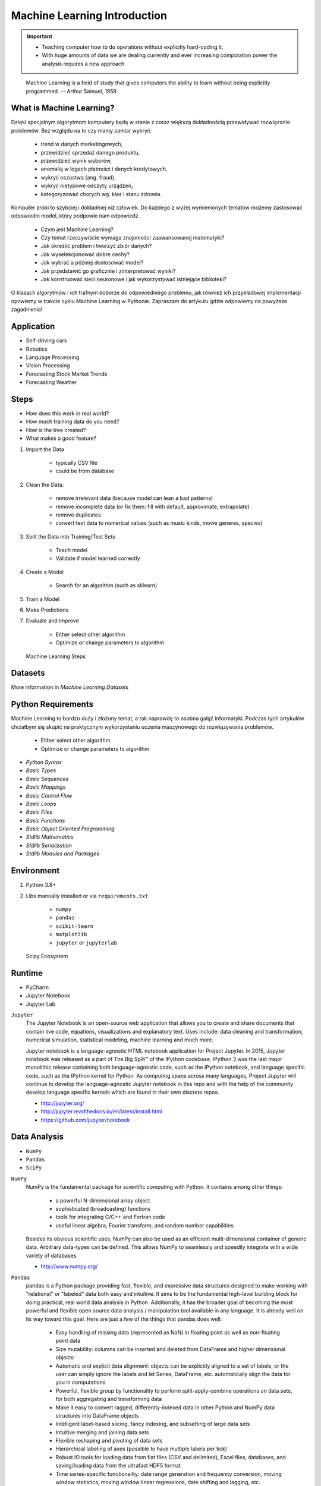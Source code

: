 Machine Learning Introduction
=============================

.. important::

    * Teaching computer how to do operations without explicitly hard-coding it.
    * With huge amounts of data we are dealing currently and ever increasing
      computation power the analysis requires a new approach

.. epigraph::
    Machine Learning is a field of study that gives computers the ability to
    learn without being explicitly programmed.
    -- Arthur Samuel, 1959


What is Machine Learning?
-------------------------
Dzięki specjalnym algorytmom komputery będą w stanie z coraz większą
dokładnością przewidywać rozwiązanie problemów. Bez względu na to czy mamy
zamiar wykryć:

    * trend w danych marketingowych,
    * przewidzieć sprzedaż danego produktu,
    * przewidzieć wynik wyborów,
    * anomalię w logach płatności i danych kredytowych,
    * wykryć oszustwa (ang. fraud),
    * wykryć nietypowe odczyty urządzeń,
    * kategoryzować chorych wg. klas i stanu zdrowia.

Komputer zrobi to szybciej i dokładniej niż człowiek. Do każdego z wyżej
wymienionych tematów możemy zastosować odpowiedni model, który podpowie nam
odpowiedź.

    * Czym jest Machine Learning?
    * Czy temat rzeczywiście wymaga znajomości zaawansowanej matematyki?
    * Jak określić problem i tworzyć zbiór danych?
    * Jak wyselekcjonować dobre cechy?
    * Jak wybrać a później dostosować model?
    * Jak przedstawić go graficznie i zinterpretować wyniki?
    * Jak konstruować sieci neuronowe i jak wykorzystywać istniejące biblioteki?

O klasach algorytmów i ich trafnym doborze do odpowiedniego problemu, jak
również ich przykładowej implementacji opowiemy w trakcie cyklu Machine
Learning w Pythonie. Zapraszam do artykułu gdzie odpowiemy na powyższe
zagadnienia!


Application
-----------
* Self-driving cars
* Robotics
* Language Processing
* Vision Processing
* Forecasting Stock Market Trends
* Forecasting Weather


Steps
-----
* How does this work in real world?
* How much training data do you need?
* How is the tree created?
* What makes a good feature?

1. Import the Data

    * typically CSV file
    * could be from database

2. Clean the Data:

    * remove irrelevant data (because model can lean a bad patterns)
    * remove incomplete data (or fix them: fill with default, approximate, extrapolate)
    * remove duplicates
    * convert text data to numerical values (such as music kinds, movie generes, species)

3. Split the Data into Training/Test Sets

    * Teach model
    * Validate if model learned correctly

4. Create a Model

    * Search for an algorithm (such as sklearn)

5. Train a Model
6. Make Predictions
7. Evaluate and Improve

    * Either select other algorithm
    * Optimize or change parameters to algorithm

.. figure:: img/machine-learning-steps.png

    Machine Learning Steps


Datasets
--------
More information in `Machine Learning Datasets`


Python Requirements
-------------------
Machine Learning to bardzo duży i złożony temat, a tak naprawdę to osobna
gałąź informatyki. Podczas tych artykułów chciałbym się skupić na
praktycznym wykorzystaniu uczenia maszynowego do rozwiązywania problemów.

    * Either select other algorithm
    * Optimize or change parameters to algorithm

* `Python Syntax`
* `Basic Types`
* `Basic Sequences`
* `Basic Mappings`
* `Basic Control Flow`
* `Basic Loops`
* `Basic Files`
* `Basic Functions`
* `Basic Object Oriented Programming`
* `Stdlib Mathematics`
* `Stdlib Serialization`
* `Stdlib Modules and Packages`


Environment
-----------
1. Python 3.8+
2. Libs manually installed or via ``requirements.txt``

    * ``numpy``
    * ``pandas``
    * ``scikit-learn``
    * ``matplotlib``
    * ``jupyter`` or ``jupyterlab``

.. figure:: img/scipy-ecosystem.png

    Scipy Ecosystem

Runtime
-------
* PyCharm
* Jupyter Notebook
* Jupyter Lab

``Jupyter``
    The Jupyter Notebook is an open-source web application that allows you
    to create and share documents that contain live code, equations,
    visualizations and explanatory text. Uses include: data cleaning and
    transformation, numerical simulation, statistical modeling, machine
    learning and much more.

    Jupyter notebook is a language-agnostic HTML notebook application for
    Project Jupyter. In 2015, Jupyter notebook was released as a part of The
    Big Split™ of the IPython codebase. IPython 3 was the last major
    monolithic release containing both language-agnostic code, such as the
    IPython notebook, and language specific code, such as the IPython kernel
    for Python. As computing spans across many languages, Project Jupyter will
    continue to develop the language-agnostic Jupyter notebook in this repo
    and with the help of the community develop language specific kernels
    which are found in their own discrete repos.

    * http://jupyter.org/
    * http://jupyter.readthedocs.io/en/latest/install.html
    * https://github.com/jupyter/notebook


Data Analysis
-------------
* ``NumPy``
* ``Pandas``
* ``SciPy``

``NumPy``
    NumPy is the fundamental package for scientific computing with Python. It
    contains among other things:

        * a powerful N-dimensional array object
        * sophisticated (broadcasting) functions
        * tools for integrating C/C++ and Fortran code
        * useful linear algebra, Fourier transform, and random number capabilities

    Besides its obvious scientific uses, NumPy can also be used as an
    efficient multi-dimensional container of generic data. Arbitrary
    data-types can be defined. This allows NumPy to seamlessly and speedily
    integrate with a wide variety of databases.

    * http://www.numpy.org/

``Pandas``
    pandas is a Python package providing fast, flexible, and expressive data
    structures designed to make working with "relational" or "labeled" data
    both easy and intuitive. It aims to be the fundamental high-level
    building block for doing practical, real world data analysis in Python.
    Additionally, it has the broader goal of becoming the most powerful and
    flexible open source data analysis / manipulation tool available in any
    language. It is already well on its way toward this goal. Here are just a
    few of the things that pandas does well:

        * Easy handling of missing data (represented as NaN) in floating point
          as well as non-floating point data
        * Size mutability: columns can be inserted and deleted from DataFrame
          and higher dimensional objects
        * Automatic and explicit data alignment: objects can be explicitly
          aligned to a set of labels, or the user can simply ignore the labels
          and let Series, DataFrame, etc. automatically align the data for you
          in computations
        * Powerful, flexible group by functionality to perform
          split-apply-combine operations on data sets, for both aggregating
          and transforming data
        * Make it easy to convert ragged, differently-indexed data in other
          Python and NumPy data structures into DataFrame objects
        * Intelligent label-based slicing, fancy indexing, and subsetting of
          large data sets
        * Intuitive merging and joining data sets
        * Flexible reshaping and pivoting of data sets
        * Hierarchical labeling of axes (possible to have multiple labels per tick)
        * Robust IO tools for loading data from flat files (CSV and delimited),
          Excel files, databases, and saving/loading data from the ultrafast HDF5 format
        * Time series-specific functionality: date range generation and
          frequency conversion, moving window statistics, moving window linear
          regressions, date shifting and lagging, etc.

    * http://pandas.pydata.org/

``SciPy``
    SciPy (pronounced "Sigh Pie") is open-source software for mathematics,
    science, and engineering. It includes modules for statistics,
    optimization, integration, linear algebra, Fourier transforms, signal and
    image processing, ODE solvers, and more. It is also the name of a very
    popular conference on scientific programming with Python.

    The SciPy library depends on NumPy, which provides convenient and fast
    N-dimensional array manipulation. The SciPy library is built to work with
    NumPy arrays, and provides many user-friendly and efficient numerical
    routines such as routines for numerical integration and optimization.
    Together, they run on all popular operating systems, are quick to
    install, and are free of charge. NumPy and SciPy are easy to use, but
    powerful enough to be depended upon by some of the world's leading
    scientists and engineers. If you need to manipulate numbers on a computer
    and display or publish the results.

    SciPy builds on the NumPy array object and is part of the NumPy stack
    which includes tools like Matplotlib, pandas and SymPy, and an expanding
    set of scientific computing libraries. This NumPy stack has similar users
    to other applications such as MATLAB, GNU Octave, and Scilab. The NumPy
    stack is also sometimes referred to as the SciPy stack.

    * https://www.scipy.org/
    * https://github.com/scipy/scipy


Data Visualization
------------------
* ``Matplotlib``
* ``Bokeh``
* ``Seaborn``

``Matplotlib``
    Matplotlib is a Python 2D plotting library which produces
    publication-quality figures in a variety of hardcopy formats and
    interactive environments across platforms. Matplotlib can be used in
    Python scripts, the Python and IPython shell (à la MATLAB or Mathematica),
    web application servers, and various graphical user interface toolkits.

    It provides an object-oriented API for embedding plots into applications
    using general-purpose GUI toolkits like Tkinter, wxPython, Qt, or GTK+.
    There is also a procedural "pylab" interface based on a state machine
    (like OpenGL), designed to closely resemble that of MATLAB, though its
    use is discouraged. SciPy makes use of matplotlib.

    * https://github.com/matplotlib/matplotlib
    * http://matplotlib.org/


Machine Learning
----------------
* ``Scikit-learn``
* ``PyMC3``

``Scikit-learn``
    A set of python modules for machine learning and data mining. It features
    various classification, regression and clustering algorithms including
    support vector machines, random forests, gradient boosting, k-means and
    DBSCAN, and is designed to interoperate with the Python numerical and
    scientific libraries NumPy and SciPy.

        * Simple and efficient tools for data mining and data analysis
        * Accessible to everybody, and reusable in various contexts
        * Built on NumPy, SciPy, and matplotlib
        * Open source, commercially usable - BSD license

    * `Scikit-learn Github <https://github.com/scikit-learn/scikit-learn>`_
    * `Scikit-learn Website <http://scikit-learn.org>`_
    * `Przykłady <https://github.com/scikit-learn/scikit-learn/tree/master/examples>`_

``PyMC3``
    PyMC3 is a Python package for Bayesian statistical modeling and
    Probabilistic Machine Learning which focuses on advanced Markov chain
    Monte Carlo and variational fitting algorithms. Its flexibility and
    extensibility make it applicable to a large suite of problems.

    * `PyMC3 Github <https://github.com/pymc-devs/pymc3>`_
    * `PyMC3 tutorial <http://pymc-devs.github.io/pymc3/notebooks/getting_started.html>`_
    * `Quick start <http://pymc-devs.github.io/pymc3/notebooks/api_quickstart.html>`_


Neural Networks
---------------
* ``Keras``
* ``TensorFlow``
* ``PyTorch``

``TensorFlow``
    TensorFlow is an open source software library for numerical computation
    using data flow graphs. Nodes in the graph represent mathematical
    operations, while the graph edges represent the multidimensional data
    arrays (tensors) that flow between them. This flexible architecture lets
    you deploy computation to one or more CPUs or GPUs in a desktop, server,
    or mobile  device without rewriting code. TensorFlow also includes
    TensorBoard, a data visualization toolkit.

    TensorFlow was originally developed by researchers and engineers working
    on the Google Brain team within Google's Machine Intelligence Research
    organization for the purposes of conducting machine learning and deep
    neural networks research. The system is general enough to be applicable
    in a wide variety of other domains, as well.

    * `TensorFlow Github <https://github.com/tensorflow/tensorflow>`_
    * `TensorFlow website <https://tensorflow.org/>`_
    * `TensorFlow MOOC on Udacity <https://www.udacity.com/course/deep-learning--ud730>`_


Cleaning Data
-------------
* 80% of machine learning and data science is cleaning data
* Is This the Same Address?
* This is a dump of distinct records of a single address
* Which one of the below is a true address?

Numbers:

    >>> number = 1
    >>> number = 1.0
    >>> number = 1.00
    >>>
    >>> number = '1'
    >>> number = '1.0'
    >>> number = '1.00'

Addresses:

    >>> street = 'ul. Jana III Sobieskiego'
    >>> street = 'ul Jana III Sobieskiego'
    >>> street = 'ul.Jana III Sobieskiego'
    >>> street = 'ulicaJana III Sobieskiego'
    >>> street = 'Ul. Jana III Sobieskiego'
    >>> street = 'UL. Jana III Sobieskiego'
    >>> street = 'ulica Jana III Sobieskiego'
    >>> street = 'Ulica. Jana III Sobieskiego'
    >>>
    >>> street = 'os. Jana III Sobieskiego'
    >>>
    >>> street = 'Jana 3 Sobieskiego'
    >>> street = 'Jana 3ego Sobieskiego'
    >>> street = 'Jana III Sobieskiego'
    >>> street = 'Jana Iii Sobieskiego'
    >>> street = 'Jana IIi Sobieskiego'
    >>> street = 'Jana lll Sobieskiego'  # three small letters 'L'

Address prefix (street, road, court, place, etc.):

    >>> prefix = 'ul'
    >>> prefix = 'ul.'
    >>> prefix = 'Ul.'
    >>> prefix = 'UL.'
    >>> prefix = 'ulica'
    >>> prefix = 'Ulica'
    >>>
    >>> prefix = 'os'
    >>> prefix = 'os.'
    >>> prefix = 'Os.'
    >>> prefix = 'osiedle'
    >>> prefix = 'oś'
    >>> prefix = 'oś.'
    >>> prefix = 'Oś.'
    >>> prefix = 'ośedle'
    >>>
    >>> prefix = 'pl'
    >>> prefix = 'pl.'
    >>> prefix = 'Pl.'
    >>> prefix = 'plac'
    >>>
    >>> prefix = 'al'
    >>> prefix = 'al.'
    >>> prefix = 'Al.'
    >>> prefix = 'aleja'
    >>> prefix = 'aleia'
    >>> prefix = 'alei'
    >>> prefix = 'aleii'
    >>> prefix = 'aleji'

House and apartment number:

    >>> address = 'Ćwiartki 3/4'
    >>> address = 'Ćwiartki 3 / 4'
    >>> address = 'Ćwiartki 3 m. 4'
    >>> address = 'Ćwiartki 3 m 4'
    >>> address = 'Brighton Beach 1st apt 2'
    >>> address = 'Brighton Beach 1st apt. 2'
    >>> address = 'Myśliwiecka 3/5/7'
    >>>
    >>> address = 'Jana Twardowskiego 180f/8f'
    >>> address = 'Jana Twardowskiego 180f/8'
    >>> address = 'Jana Twardowskiego 180/8f'
    >>>
    >>> address = 'Jana Twardowskiego III 3 m. 3'
    >>> address = 'Jana Twardowskiego 13d bud. A piętro II sala 3'

Phone Numbers:

    >>> phone = '+48 (12) 355 5678'
    >>> phone = '+48 123 555 678'
    >>>
    >>> phone = '123 555 678'
    >>> phone = '123555678'
    >>> phone = '+48123555678'
    >>> phone = '+48 12 355 5678'
    >>> phone = '+48 123-555-678'
    >>> phone = '+48 123 555 6789'
    >>> phone = '+1 (123) 555-6789'
    >>> phone = '+1 (123).555.6789'
    >>>
    >>> phone = '+1 800-python'
    >>> phone = '+1 800-798466'
    >>>
    >>> phone = '+48 123 555 678 wew. 1337'
    >>> phone = '+48 123555678,1'
    >>> phone = '+48 123555678,1,,2'

Dates:

    >>> date = '1961-04-12'
    >>> date = '12.4.1961'
    >>> date = '12.04.1961'
    >>> date = '12-04-1961'
    >>> date = '12/04/1961'
    >>> date = '4/12/61'
    >>> date = '4.12.1961'
    >>> date = 'Apr 12, 1961'
    >>> date = 'Apr 12th, 1961'


Working with scikit-learn
-------------------------
#. Import the class you plan to use
#. Instantiate the estimator

    * Estimator is the ``scikit-learn`` word for model
    * Instantiate means create an object from the class
    * Name of the object does not matter
    * Can specify the tuning parameters also known as "hyperparameters" during this step
    * All parameters not specified are set to their defaults

#. Fit the model with data (aka "model training")

    * Models is learning the relationship between :math:`X` and :math:`Y` (features and labels)
    * Occurs in-place (aka change object state - mutate object)

#. Predict the response for a new observation

    * New observations are called "out-of-sample" data
    * Uses the information it learned during the model training process
    * Returns a ``NumPy`` array
    * Can predict for multiple observations at once

.. code-block:: python

    # Import the class you plan to use
    from sklearn.neighbours import KNeighboursClassifier


    features = ...  # Pandas DataFrame or Python list[list|tuple]
    labels = ... # Pandas DataFrame or Python list[int|str|float]

    # Instantiate the estimator
    model = KNeighboursClassifier(n_neighbours=1)

    # Fit the model with data (aka "model training")
    model.fit(features, labels)

    # Predict the response for a new observation
    model.predict([3, 5, 4, 2])
    # array([2])

    # Can predict for multiple observations at once
    model.predict([
        [3, 5, 4, 2],
        [5, 4, 3, 2],
    ])
    # array([2, 1])

.. code-block:: python

    from sklearn.neighbours import KNeighboursClassifier


    features = ...  # Pandas DataFrame or Python list[list|tuple]
    labels = ... # Pandas DataFrame or Python list[int|str|float]

    model = KNeighboursClassifier(n_neighbours=5)
    model.fit(features, labels)

    model.predict([
        [3, 5, 4, 2],
        [5, 4, 3, 2],
    ])
    # array([1, 1])

.. code-block:: python

    from sklearn.linear_model import LogisticsRegression

    model = LogisticsRegression()
    model.fit(features, labels)

    model.predict([
        [3, 5, 4, 2],
        [5, 4, 3, 2],
    ])
    # array([2, 0])

Training models can take a while for small datasets, but several hours
or days for huge data. In order to avoid learning model each time when
we run script, you can persist trained model to a file:

.. code-block:: python

    from sklearn.linear_model import LogisticsRegression
    from sklearn.externals import joblib


    features = ...  # Pandas DataFrame or Python list[list|tuple]
    labels = ... # Pandas DataFrame or Python list[int|str|float]

    model = LogisticsRegression()
    model.fit(features, labels)

    joblib.dump(model, 'myfile.joblib')

Then it is very easy to restore trained model and use it to predict:

.. code-block:: python

    from sklearn.linear_model import LogisticsRegression
    from sklearn.externals import joblib

    model = joblib.load('myfile.joblib')

    model.predict([
        [3, 5, 4, 2],
        [5, 4, 3, 2],
    ])
    # array([2, 0])

Machine Learning Algorithms Categories
--------------------------------------

Supervised Learning
-------------------
* Input data is called training data and has a known label or result such as
  spam/not-spam or a stock price at a time.
* A model is prepared through a training process in which it is required to
  make predictions and is corrected when those predictions are wrong.
* The training process continues until the model achieves a desired level
  of accuracy on the training data.

Example problems are classification and regression.

.. figure:: img/algorithms-supervised.png

    Supervised Learning - Z nadzorem

* Drzewa decyzyjne
* K najbliższych sąsiadów (ang. K Nearest Neighbors)
* Regresja liniowa (ang. Linear Regression)
* Regresja logistyczna
* Support Vector Machines (SVM)
* Naive Bayes
* Sztuczne sieci neuronowe (ang. neural networks)


Unsupervised Learning
---------------------
* Input data is not labeled and does not have a known result.
* A model is prepared by deducing structures present in the input data.
* This may be to extract general rules. It may be through a mathematical
  process to systematically reduce redundancy, or it may be to organize data
  by similarity.

Example problems are clustering, dimensionality reduction and association
  rule learning:

    * Klastrowanie (ang. flat clustering, hierarchical clustering)
    * Principal Component Analysis (PCA)
    * Sztuczne sieci neuronowe (ang. neural networks)

.. figure:: img/algorithms-unsupervised.png

    Unsupervised Learning - Bez nadzoru


Semi-Supervised Learning
------------------------
* Input data is a mixture of labeled and unlabelled examples.
* There is a desired prediction problem but the model must learn the structures
  to organize the data as well as make predictions.
* Example problems are classification and regression.
* Example algorithms are extensions to other flexible methods that make
  assumptions about how to model the unlabeled data.

.. figure:: img/algorithms-semisupervised.png

    Semi-Supervised Learning

* połączenie obu światów
* nie wszystkie dane mają labele
* przyszłość machine learning
* ze względu na wolumen danych, nie wszystkie mogą labele
* man (human) in the loop:

    * ekspert labeluje część danych
    * komputer dokonuje wstępnej analizy części danych
    * przedstawia iterację człowiekowi
    * człowiek interaktywnie poprawia i określa jakość oznaczania
    * komputer dokonuje kolejnej analizy


Reinforcement Learning
----------------------
* Reinforcement learning (RL) is an area of machine learning concerned with how
  intelligent agents ought to take actions in an environment in order to
  maximize the notion of cumulative reward [#Hu2020]_.
* Reinforcement learning is one of three basic machine learning paradigms,
  alongside supervised learning and unsupervised learning.
* Reinforcement learning differs from supervised learning in not needing
  labelled input/output pairs be presented, and in not needing sub-optimal
  actions to be explicitly corrected. Instead the focus is on finding a balance
  between exploration (of uncharted territory) and exploitation (of current
  knowledge) [#Kaelbling1996]_.
* The environment is typically stated in the form of a Markov decision process
  (MDP), because many reinforcement learning algorithms for this context use
  dynamic programming techniques [#Otterlo2012]_. The main difference between
  the classical dynamic programming methods and reinforcement learning
  algorithms is that the latter do not assume knowledge of an exact
  mathematical model of the MDP and they target large MDPs where exact methods
  become infeasible.

* Source: [#WikiReinforcementLearning]_


References
----------
.. [#WikiReinforcementLearning] https://en.wikipedia.org/wiki/Reinforcement_learning
.. [#Hu2020] Hu, J.; Niu, H.; Carrasco, J.; Lennox, B.; Arvin, F. (2020). "Voronoi-Based Multi-Robot Autonomous Exploration in Unknown Environments via Deep Reinforcement Learning". IEEE Transactions on Vehicular Technology. 69 (12): 14413-14423.
.. [#Kaelbling1996] Kaelbling, Leslie P.; Littman, Michael L.; Moore, Andrew W. (1996). "Reinforcement Learning: A Survey". Journal of Artificial Intelligence Research. 4: 237–285. arXiv:cs/9605103. doi:10.1613/jair.301. S2CID 1708582. Archived from the original on 2001-11-20.
.. [#Otterlo2012] van Otterlo, M.; Wiering, M. (2012). Reinforcement learning and markov decision processes. Reinforcement Learning. Adaptation, Learning, and Optimization. 12. pp. 3–42. doi:10.1007/978-3-642-27645-3_1. ISBN 978-3-642-27644-6.
